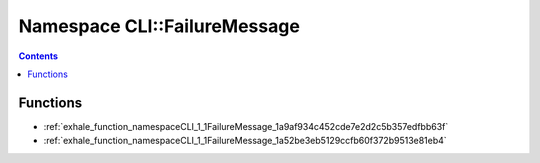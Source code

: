 
.. _namespace_CLI__FailureMessage:

Namespace CLI::FailureMessage
=============================


.. contents:: Contents
   :local:
   :backlinks: none





Functions
---------


- :ref:`exhale_function_namespaceCLI_1_1FailureMessage_1a9af934c452cde7e2d2c5b357edfbb63f`

- :ref:`exhale_function_namespaceCLI_1_1FailureMessage_1a52be3eb5129ccfb60f372b9513e81eb4`
